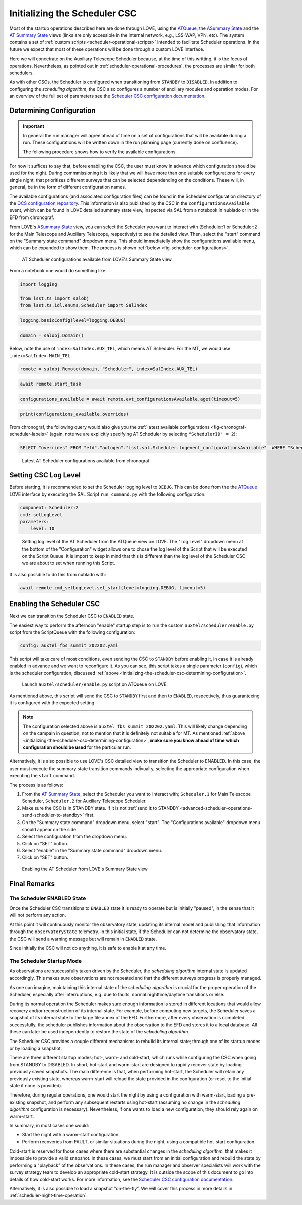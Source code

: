 .. _initializing-the-scheduler-csc:

##############################
Initializing the Scheduler CSC
##############################

Most of the startup operations described here are done through LOVE, using the `ATQueue`_, the `ASummary State`_ and the `AT Summary State`_  views (links are only accessible in the internal network, e.g., LSS-WAP, VPN, etc).
The system contains a set of :ref:`custom scripts <scheduler-operational-scripts>` intended to facilitate Scheduler operations.
In the future we expect that most of these operations will be done through a custom LOVE interface.

Here we will concetrate on the Auxiliary Telescope Scheduler because, at the time of this writting, it is the focus of operations.
Nevertheless, as pointed out in :ref:`scheduler-operational-procedures`, the processes are similar for both schedulers.

.. _ATQueue: http://love01.cp.lsst.org/uif/view?id=41
.. _ASummary State: http://love01.cp.lsst.org/uif/view?id=51
.. _AT Summary State: http://love01.cp.lsst.org/uif/view?id=62

As with other CSCs, the Scheduler is configured when transitioning from ``STANDBY`` to ``DISABLED``.
In addition to configuring the *scheduling algorithm*, the CSC also configures a number of ancillary modules and operation modes.
For an overview of the full set of parameters see the `Scheduler CSC configuration documentation`_.

.. _Scheduler CSC configuration documentation: https://ts-scheduler.lsst.io/configuration/configuration.html

.. _initializing-the-scheduler-csc-determining-configuration:

Determining Configuration
=========================

.. important::

    In general the run manager will agree ahead of time on a set of configurations that will be available during a run.
    These configurations will be written down in the run planning page (currently done on confluence).

    The following procedure shows how to verify the available configurations.


For now it suffices to say that, before enabling the CSC, the user must know in advance which configuration should be used for the night.
During commmissioning it is likely that we will have more than one suitable configurations for every single night, that prioritizes different surveys that can be selected dependending on the conditions.
These will, in general, be in the form of different configuration names.

The available configurations (and associated configuration files) can be found in the Scheduler configuration directory of the `OCS configuration repository`_.
This information is also published by the CSC in the ``configurationsAvailable`` event, which can be found in LOVE detailed summary state view, inspected via SAL from a notebook in nublado or in the EFD from chronograf.

.. _OCS configuration repository: https://github.com/lsst-ts/ts_config_ocs

From LOVE's `ASummary State`_ view, you can select the Scheduler you want to interact with (Scheduler:1 or Scheduler:2 for the Main Telescope and Auxiliary Telescope, respectively) to see the detailed view.
Then, select the "start" command on the "Summary state command" dropdown menu.
This should immediatelly show the configurations available menu, which can be expanded to show them.
The process is shown :ref:`below <fig-scheduler-configurations>`.

.. figure:: ./_static/scheduler-configurations.gif
    :name: fig-scheduler-configurations

    AT Scheduler configurations available from LOVE's Summary State view

From a notebook one would do something like:

.. code-block:: python

    import logging

    from lsst.ts import salobj
    from lsst.ts.idl.enums.Scheduler import SalIndex

.. code-block:: python

    logging.basicConfig(level=logging.DEBUG)

.. code-block:: python

    domain = salobj.Domain()

Below, note the use of ``index=SalIndex.AUX_TEL``, which means AT Scheduler.
For the MT, we would use ``index=SalIndex.MAIN_TEL``.

.. code-block:: python

    remote = salobj.Remote(domain, "Scheduler", index=SalIndex.AUX_TEL)

.. code-block:: python

    await remote.start_task

.. code-block:: python

    configurations_available = await remote.evt_configurationsAvailable.aget(timeout=5)

.. code-block:: python

    print(configurations_available.overrides)

From chronograf, the following query would also give you the :ref:`latest available configurations <fig-chronograf-scheduler-labels>` (again, note we are explicitly specifying AT Scheduler by selecting ``"SchedulerID" = 2``):

.. code-block:: text

    SELECT "overrides" FROM "efd"."autogen"."lsst.sal.Scheduler.logevent_configurationsAvailable"  WHERE "SchedulerID" = 2 ORDER BY DESC LIMIT 1

.. figure:: ./_static/chronograf_scheduler_labels.png
    :name: fig-chronograf-scheduler-labels

    Latest AT Scheduler configurations available from chronograf

.. _initializing-the-scheduler-csc-setting-csc-log-level:

Setting CSC Log Level
=====================

Before starting, it is recommended to set the Scheduler logging level to ``DEBUG``.
This can be done from the the `ATQueue`_ LOVE interface by executing the SAL Script ``run_command.py`` with the following configuration:

.. code-block:: text

    component: Scheduler:2
    cmd: setLogLevel
    parameters:
        level: 10

.. figure:: ./_static/atqueue-run-cmd-scheduler-set-log-level.png
    :name: fig-atqueue-run-cmd-scheduler-set-log-level

    Setting log level of the AT Scheduler from the ATQueue view on LOVE.
    The "Log Level" dropdown menu at the bottom of the "Configuration" widget allows one to chose the log level of the Script that will be executed on the Script Queue.
    It is import to keep in mind that this is different than the log level of the Scheduler CSC we are about to set when running this Script.

It is also possible to do this from nublado with:

.. code-block:: python

    await remote.cmd_setLogLevel.set_start(level=logging.DEBUG, timeout=5)

.. _initializing-the-scheduler-csc-enabling-the-scheduler-csc:

Enabling the Scheduler CSC
==========================

Next we can transition the Scheduler CSC to ``ENABLED`` state.

The easiest way to perform the afternoon "enable" startup step is to run the custom ``auxtel/scheduler/enable.py`` script from the ScriptQueue with the following configuration:

.. code-block:: text

    config: auxtel_fbs_summit_202202.yaml

This script will take care of most conditions, even sending the CSC to ``STANDBY`` before enabling it, in case it is already enabled in advance and we want to reconfigure it.
As you can see, this script takes a single parameter (``config``), which is the scheduler configuration, discussed :ref:`above <initializing-the-scheduler-csc-determining-configuration>`.

..  figure:: ./_static/atqueue-run-auxtel-scheduler-enable.png
    :name: fig-atqueue-run-auxtel-scheduler-enable

    Launch ``auxtel/scheduler/enable.py`` script on ATQueue on LOVE.

As mentioned above, this script will send the CSC to ``STANDBY`` first and then to ``ENABLED``, respectively, thus guaranteeing it is configured with the expected setting.

.. note::

    The configuration selected above is ``auxtel_fbs_summit_202202.yaml``.
    This will likely change depending on the campain in question, not to mention that it is definitely not suitable for MT.
    As mentioned :ref:`above <initializing-the-scheduler-csc-determining-configuration>`, **make sure you know ahead of time which configuration should be used** for the particular run. 

Alternatively, it is also possible to use LOVE's CSC detailed view to transition the Scheduler to ENABLED.
In this case, the user must execute the summary state transition commands indivually, selecting the appropriate configuration when executing the ``start`` command.

The process is as follows:

#.  From the `AT Summary State`_, select the Scheduler you want to interact with; ``Scheduler.1`` for Main Telescope Scheduler, ``Scheduler.2`` for Auxiliary Telescope Scheduler.

#.  Make sure the CSC is in STANDBY state.
    If it is not :ref:`send it to STANDBY <advanced-scheduler-operations-send-scheduler-to-standby>` first.

#.  On the "Summary state command" dropdown menu, select "start".
    The "Configurations available" dropdown menu should appear on the side.

#.  Select the configuration from the dropdown menu.

#.  Click on "SET" button.

#.  Select "enable" in the "Summary state command" dropdown menu.

#.  Click on "SET" button.

.. figure:: ./_static/scheduler-enable.gif
    :name: fig-scheduler-enable

    Enabling the AT Scheduler from LOVE's Summary State view


.. _initializing-the-scheduler-csc-final-remarks:

Final Remarks
=============

.. _initializing-the-scheduler-csc-the-scheduler-enabled-state:

The Scheduler ENABLED State
---------------------------

Once the Scheduler CSC transitions to ``ENABLED`` state it is ready to operate but is initially "paused", in the sense that it will not perform any action.

At this point it will continuously monitor the observatory state, updating its internal model and publishing that information through the ``observatoryState`` telemetry.
In this initial state, if the Scheduler can not determine the observatory state, the CSC will send a warning message but will remain in ``ENABLED`` state.

Since initially the CSC will not do anything, it is safe to enable it at any time.

.. _initializing-the-scheduler-csc-the-scheduling-algorithm-initial-state:

The Scheduler Startup Mode
--------------------------

As observations are successfully taken driven by the Scheduler, the *scheduling algorithm* internal state is updated accordingly.
This makes sure observations are not repeated and that the different surveys progress is properly managed.

As one can imagine, maintaining this internal state of the *scheduling algorithm* is crucial for the proper operation of the Scheduler, especially after interruptions, e.g. due to faults, normal nighttime/daytime transitions or else.

During its normal operation the Scheduler makes sure enough information is stored in different locations that would allow recovery and/or reconstruction of its internal state.
For example, before computing new targets, the Scheduler saves a snapshot of its internal state to the large file annex of the EFD.
Furthermore, after every observation is completed successfully, the scheduler publishes information about the observation to the EFD and stores it to a local database.
All these can later be used independently to restore the state of the *scheduling algorithm*.

The Scheduler CSC provides a couple different mechanisms to rebuild its internal state; through one of its startup modes or by loading a snapshot.

There are three different startup modes; hot-, warm- and cold-start, which runs while configuring the CSC when going from STANDBY to DISABLED.
In short, hot-start and warm-start are designed to rapidly recover state by loading previously saved snapshots.
The main difference is that, when performing hot-start, the Scheduler will retain any previously existing state, whereas warm-start will reload the state provided in the configuration (or reset to the initial state if none is provided).

Therefore, during regular operations, one would start the night by using a configuration with warm-start,loading a pre-existing snapshot, and perform any subsequent restarts using hot-start (assuming no change in the *scheduling algorithm* configuration is necessary).
Nevertheless, if one wants to load a new configuration, they should rely again on warm-start.

In summary, in most cases one would:

- Start the night with a warm-start configuration.
- Perform recoveries from FAULT, or similar situations during the night, using a compatible hot-start configuration.

Cold-start is reserved for those cases where there are substantial changes in the *scheduling algorithm*, that makes it impossible to provide a valid snapshot.
In these cases, we must start from an initial configuration and rebuild the state by performing a "playback" of the observations.
In these cases, the run manager and observer specialists will work with the survey strategy team to develop an appropriate cold-start strategy.
It is outside the scope of this document to go into details of how cold-start works.
For more information, see the `Scheduler CSC configuration documentation`_.

Alternatively, it is also possible to load a snapshot "on-the-fly".
We will cover this process in more details in :ref:`scheduler-night-time-operation`.
